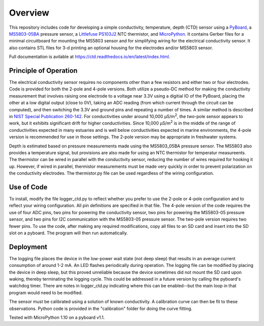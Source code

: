 Overview
============

This repository includes code for developing a simple conductivity, temperature, depth (CTD) sensor using a `PyBoard <https://store.micropython.org/product/PYBv1.1H>`__, a `MS5803-05BA <https://www.amsys-sensor.com/products/pressure-sensor/ms5803-series-digital-absolute-pressure-sensors-up-to-1-2-5-7-14-30-bar/>`__ pressure sensor, a `Littlefuse PS103J2 <https://www.littelfuse.com/~/media/electronics/datasheets/leaded_thermistors/littelfuse_leaded_thermistors_interchangeable_thermistors_standard_precision_ps_datasheet.pdf.pdf>`__ NTC thermistor, and `MicroPython <https://micropython.org/>`__.  It contains Gerber files for a minimal circuitboard for mounting the MS5803 sensor and for simplifying wiring for the electrical conductivity sensor.  It also contains STL files for 3-d printing an optional housing for the electrodes and/or MS5803 sensor. 

Full documentation is avilable at https://ctd.readthedocs.io/en/latest/index.html.

Principle of Operation
----------------------

The electrical conductivity sensor requires no components other than a few resistors and either two or four electrodes.  Code is provided for both the 2-pole and 4-pole versions.  Both utilize a pseudo-DC method for making the conductivity measurement that involves raising one electrode to a voltage near 3.3V using a digitial IO of the PyBoard, placing the other at a low digital output (close to 0V), taking an ADC reading (from which current through the circuit can be computed), and then switching the 3.3V and ground pins and repeating a number of times. A similar method is described in `NIST Special Publication 260-142 <https://www.nist.gov/system/files/documents/srm/260-142-2ndVersion.pdf>`__. For conductivities under around 10,000 μS/m\ :sup:`2`, the two-pole sensor appears to work, but it exhibits significant drift for higher conductivities.  Since 10,000 μS/m\ :sup:`2` is in the middle of the range of conductivities expected in many estuaries and is well below conductivities expected in marine environments, the 4-pole version is recommended for use in those settings.  The 2-pole version may be appropriate in freshwater systems. 

Depth is estimated based on pressure measurements made using the MS5803_05BA pressure sensor.  The MS5803 also provides a temperature signal, but provisions are also made for using an NTC thermistor for temperatur measureents. The thermistor can be wired in parallel with the conductivity sensor, reducing the number of wires required for hooking it up.  However, if wired in parallel, thermistor measurements must be made very quickly in order to prevent polarization on the conductivity electrodes. The thermistor.py file can be used regardless of the wiring configuration.

Use of Code
-----------

To install, modify the file logger_ctd.py to reflect whether you prefer to use the 2-pole or 4-pole configuration and to reflect your wiring configuration. All pin definitions are specified in that file. The 4-pole version of the code requires the use of four ADC pins, two pins for powering the conductivity sensor, two pins for powering the MS5803-05 pressure sensor, and two pins for I2C communication with the MS5803-05 pressure sensor. The two-pole version requires two fewer pins.  To use the code, after making any required modifications, copy all files to an SD card and insert into the SD slot on a pyboard. The program will then run automatically. 

Deployment
----------

The logging file places the device in the low-power wait state (not deep sleep) that results in an average current consumption of around 1-2 mA. An LED flashes periodically during operation. The logging file can be modified by placing the device in deep sleep, but this proved unreliable because the device sometimes did not mount the SD card upon waking, thereby terminating the logging cycle.  This could be addressed in a future version by calling the pyboard's watchdog timer. There are notes in logger_ctd.py indicating where this can be enabled--but the main loop in that program would need to be modified.

The sensor must be calibrated using a solution of known conductivity. A calibration curve can then be fit to these observations. Python code is provided in the "calibration" folder for doing the curve fitting. 


Tested with MicroPython 1.10 on a pyboard v1.1.



